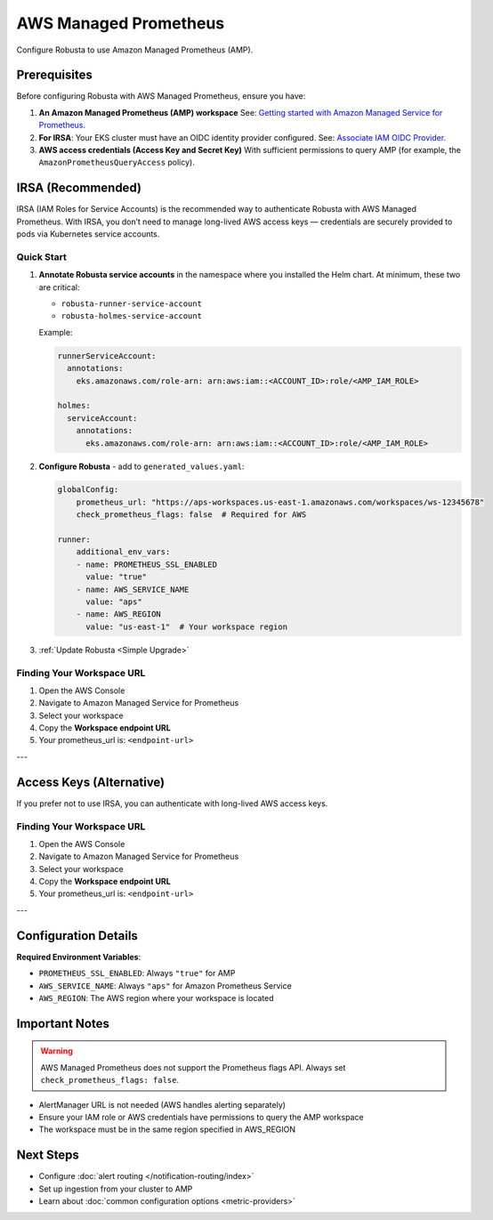 AWS Managed Prometheus
======================

Configure Robusta to use Amazon Managed Prometheus (AMP).

Prerequisites
-------------

Before configuring Robusta with AWS Managed Prometheus, ensure you have:

1. **An Amazon Managed Prometheus (AMP) workspace**  
   See: `Getting started with Amazon Managed Service for Prometheus <https://docs.aws.amazon.com/prometheus/latest/userguide/AMP-getting-started.html>`_.

2. **For IRSA**: Your EKS cluster must have an OIDC identity provider configured.  
   See: `Associate IAM OIDC Provider <https://docs.aws.amazon.com/eks/latest/userguide/enable-iam-roles-for-service-accounts.html>`_.

3. **AWS access credentials (Access Key and Secret Key)**  
   With sufficient permissions to query AMP (for example, the ``AmazonPrometheusQueryAccess`` policy).

IRSA (Recommended)
------------------

IRSA (IAM Roles for Service Accounts) is the recommended way to authenticate Robusta with AWS Managed Prometheus.  
With IRSA, you don’t need to manage long-lived AWS access keys — credentials are securely provided to pods via Kubernetes service accounts.

.. dropdown:: AWS Setup for IRSA
   :animate: fade-in-slide-down

   1. Ensure your EKS cluster has an OIDC provider associated.  
      See the AWS guide: `Associate IAM OIDC Provider <https://docs.aws.amazon.com/eks/latest/userguide/enable-iam-roles-for-service-accounts.html>`_.

   2. Create an IAM role for Prometheus access with the correct trust policy.  
      The role must include:

      - The managed policy ``AmazonPrometheusQueryAccess`` (or equivalent custom policy).
      - A trust policy allowing ``sts:AssumeRoleWithWebIdentity`` from your cluster’s OIDC provider.

      Example trust policy (replace placeholders accordingly):

      .. code-block:: json

         {
           "Version": "2012-10-17",
           "Statement": [
             {
               "Effect": "Allow",
               "Principal": {
                 "Federated": "arn:aws:iam::<ACCOUNT_ID>:oidc-provider/oidc.eks.<REGION>.amazonaws.com/id/<OIDC_ID>"
               },
               "Action": "sts:AssumeRoleWithWebIdentity",
               "Condition": {
                 "StringEquals": {
                   "oidc.eks.<REGION>.amazonaws.com/id/<OIDC_ID>:sub": "system:serviceaccount:<NAMESPACE>:<SERVICE_ACCOUNT_NAME>"
                 }
               }
             }
           ]
         }

Quick Start
~~~~~~~~~~~

1. **Annotate Robusta service accounts** in the namespace where you installed the Helm chart.  
   At minimum, these two are critical:

   - ``robusta-runner-service-account``
   - ``robusta-holmes-service-account``

   Example:

   .. code-block:: yaml

       runnerServiceAccount:
         annotations:
           eks.amazonaws.com/role-arn: arn:aws:iam::<ACCOUNT_ID>:role/<AMP_IAM_ROLE>

       holmes:
         serviceAccount:
           annotations:
             eks.amazonaws.com/role-arn: arn:aws:iam::<ACCOUNT_ID>:role/<AMP_IAM_ROLE>

2. **Configure Robusta** - add to ``generated_values.yaml``:

   .. code-block:: yaml

       globalConfig:
           prometheus_url: "https://aps-workspaces.us-east-1.amazonaws.com/workspaces/ws-12345678"
           check_prometheus_flags: false  # Required for AWS
           
       runner:
           additional_env_vars:
           - name: PROMETHEUS_SSL_ENABLED
             value: "true"
           - name: AWS_SERVICE_NAME
             value: "aps"
           - name: AWS_REGION
             value: "us-east-1"  # Your workspace region

3. :ref:`Update Robusta <Simple Upgrade>`

Finding Your Workspace URL
~~~~~~~~~~~~~~~~~~~~~~~~~~

1. Open the AWS Console
2. Navigate to Amazon Managed Service for Prometheus
3. Select your workspace
4. Copy the **Workspace endpoint URL**
5. Your prometheus_url is: ``<endpoint-url>``

---

Access Keys (Alternative)
-------------------------

If you prefer not to use IRSA, you can authenticate with long-lived AWS access keys.

.. dropdown:: AWS Setup for Access Keys
   :animate: fade-in-slide-down
   :icon: key

   1. **Create AWS credentials** if you don't have them:  
      Follow the `AWS guide <https://docs.aws.amazon.com/IAM/latest/UserGuide/id_credentials_access-keys.html#Using_CreateAccessKey>`_ to create an access key.

   2. **Store credentials in Kubernetes**:

      .. code-block:: bash

          kubectl create secret generic aws-secret-key -n robusta \
              --from-literal=access-key=YOUR_ACCESS_KEY \
              --from-literal=secret-key=YOUR_SECRET_ACCESS_KEY

   3. **Configure Robusta** - add to ``generated_values.yaml``:

      .. code-block:: yaml

          globalConfig:
              prometheus_url: "https://aps-workspaces.us-east-1.amazonaws.com/workspaces/ws-12345678"
              check_prometheus_flags: false  # Required for AWS
              
          runner:
              additional_env_vars:
              - name: PROMETHEUS_SSL_ENABLED
                value: "true"
              - name: AWS_ACCESS_KEY
                valueFrom:
                  secretKeyRef:
                    name: aws-secret-key
                    key: access-key
              - name: AWS_SECRET_ACCESS_KEY
                valueFrom:
                  secretKeyRef:
                    name: aws-secret-key
                    key: secret-key
              - name: AWS_SERVICE_NAME
                value: "aps"
              - name: AWS_REGION
                value: "us-east-1"  # Your workspace region

   4. :ref:`Update Robusta <Simple Upgrade>`

Finding Your Workspace URL
~~~~~~~~~~~~~~~~~~~~~~~~~~

1. Open the AWS Console
2. Navigate to Amazon Managed Service for Prometheus
3. Select your workspace
4. Copy the **Workspace endpoint URL**
5. Your prometheus_url is: ``<endpoint-url>``

---

Configuration Details
---------------------

**Required Environment Variables**:

- ``PROMETHEUS_SSL_ENABLED``: Always ``"true"`` for AMP
- ``AWS_SERVICE_NAME``: Always ``"aps"`` for Amazon Prometheus Service
- ``AWS_REGION``: The AWS region where your workspace is located

Important Notes
---------------

.. warning::

   AWS Managed Prometheus does not support the Prometheus flags API. Always set ``check_prometheus_flags: false``.

- AlertManager URL is not needed (AWS handles alerting separately)
- Ensure your IAM role or AWS credentials have permissions to query the AMP workspace
- The workspace must be in the same region specified in AWS_REGION

Next Steps
----------

- Configure :doc:`alert routing </notification-routing/index>`
- Set up ingestion from your cluster to AMP
- Learn about :doc:`common configuration options <metric-providers>`